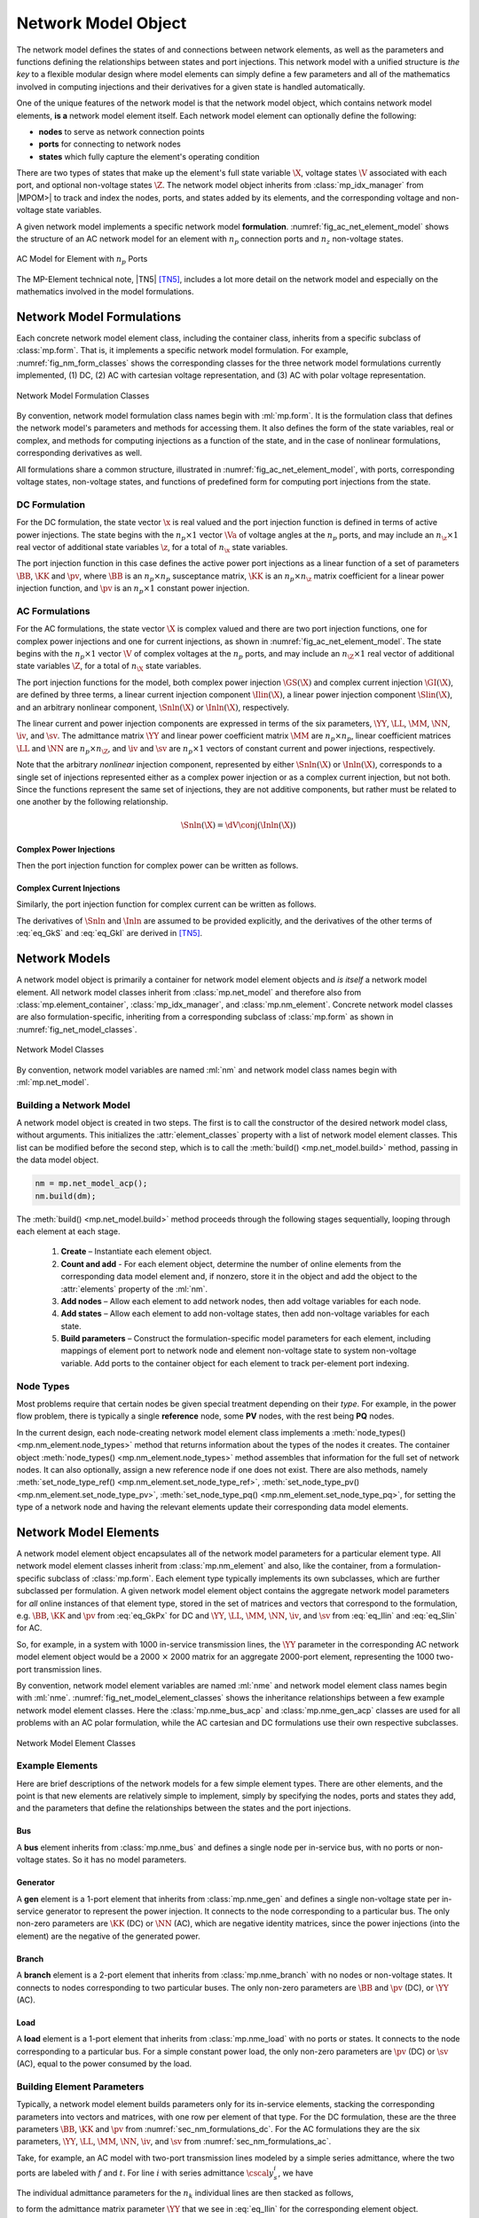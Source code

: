 .. _sec_net_model:

Network Model Object
====================

The network model defines the states of and connections between network elements, as well as the parameters and functions defining the relationships between states and port injections. This network model with a unified structure is *the key* to a flexible modular design where model elements can simply define a few parameters and all of the mathematics involved in computing injections and their derivatives for a given state is handled automatically.

One of the unique features of the network model is that the network model object, which contains network model elements, **is a** network model element itself. Each network model element can optionally define the following:

- **nodes** to serve as network connection points
- **ports** for connecting to network nodes
- **states** which fully capture the element's operating condition

There are two types of states that make up the element's full state variable :math:`\X`, voltage states :math:`\V` associated with each port, and optional non-voltage states :math:`\Z`. The network model object inherits from :class:`mp_idx_manager` from |MPOM>| to track and index the nodes, ports, and states added by its elements, and the corresponding voltage and non-voltage state variables.

A given network model implements a specific network model **formulation**.
:numref:`fig_ac_net_element_model` shows the structure of an AC network model for an element with :math:`n_p` connection ports and :math:`n_z` non-voltage states.

.. _fig_ac_net_element_model:
.. figure:: figures/mp-element-ac-model.*
   :alt: AC Model for Element with n_p Ports
   :align: center
   :width: 360px

   AC Model for Element with :math:`n_p` Ports

The MP-Element technical note, |TN5| [TN5]_, includes a lot more detail on the network model and especially on the mathematics involved in the model formulations.


.. _sec_net_model_formulations:

Network Model Formulations
--------------------------

Each concrete network model element class, including the container class, inherits from a specific subclass of :class:`mp.form`. That is, it implements a specific network model formulation. For example, :numref:`fig_nm_form_classes` shows the corresponding classes for the three network model formulations currently implemented, (1) DC, (2) AC with cartesian voltage representation, and (3) AC with polar voltage representation.

.. _fig_nm_form_classes:
.. figure:: figures/nm-form-classes.*
   :alt: Network Model Formulation Classes
   :align: center
   :width: 380px

   Network Model Formulation Classes

By convention, network model formulation class names begin with :ml:`mp.form`. It is the formulation class that defines the network model's parameters and methods for accessing them. It also defines the form of the state variables, real or complex, and methods for computing injections as a function of the state, and in the case of nonlinear formulations, corresponding derivatives as well.

All formulations share a common structure, illustrated in :numref:`fig_ac_net_element_model`, with ports, corresponding voltage states, non-voltage states, and functions of predefined form for computing port injections from the state.


.. _sec_nm_formulations_dc:

DC Formulation
^^^^^^^^^^^^^^

For the DC formulation, the state vector :math:`\x` is real valued and the port injection function is defined in terms of active power injections. The state begins with the :math:`n_p \times 1` vector :math:`\Va` of voltage angles at the :math:`n_p` ports, and may include an :math:`n_\z \times 1` real vector of additional state variables :math:`\z`, for a total of :math:`n_\x` state variables.

.. math::
   :label: eq_Xk_DC

   \x = \left[\begin{array}{c}
   \Va \\
   \z
   \end{array}\right]

The port injection function in this case defines the active power port injections as a linear function of a set of parameters :math:`\BB`, :math:`\KK` and :math:`\pv`, where :math:`\BB` is an :math:`n_p \times n_p` susceptance matrix, :math:`\KK` is an :math:`n_p \times n_\z` matrix coefficient for a linear power injection function, and :math:`\pv` is an :math:`n_p \times 1` constant power injection.

.. math::
   :label: eq_GkPx

   \gP(\x) &= \left[\begin{array}{cc}\BB & \KK\end{array}\right] \x + \pv \\
   &= \BB \Va + \KK \z + \pv

.. 
   \gP(\x) &= \left[\begin{array}{cc}\BB & \KK\end{array}\right] \x + \pv \\
   &= \BB \Va + \KK \z + \pv \\[2ex]
   \gP_\x & = \left[\begin{array}{cc}\BB & \KK\end{array}\right]


.. _sec_nm_formulations_ac:

AC Formulations
^^^^^^^^^^^^^^^

For the AC formulations, the state vector :math:`\X` is complex valued and there are two port injection functions, one for complex power injections and one for current injections, as shown in :numref:`fig_ac_net_element_model`. The state begins with the :math:`n_p \times 1` vector :math:`\V` of complex voltages at the :math:`n_p` ports, and may include an :math:`n_\Z \times 1` real vector of additional state variables :math:`\Z`, for a total of :math:`n_\X` state variables.

.. math::
   :label: eq_Xk_AC

   \X = \left[\begin{array}{c}
   \V \\
   \Z
   \end{array}\right]

The port injection functions for the model, both complex power injection :math:`\GS(\X)` and complex current injection :math:`\GI(\X)`, are defined by three terms, a linear current injection component :math:`\Ilin(\X)`, a linear power injection component :math:`\Slin(\X)`, and an arbitrary nonlinear component, :math:`\Snln(\X)` or :math:`\Inln(\X)`, respectively.

The linear current and power injection components are expressed in terms of the six parameters, :math:`\YY`, :math:`\LL`, :math:`\MM`, :math:`\NN`, :math:`\iv`, and :math:`\sv`. The admittance matrix :math:`\YY` and linear power coefficient matrix :math:`\MM` are :math:`n_p \times n_p`, linear coefficient matrices :math:`\LL` and :math:`\NN` are :math:`n_p \times n_\Z`, and :math:`\iv` and :math:`\sv` are :math:`n_p \times 1` vectors of constant current and power injections, respectively.

.. math::
   :label: eq_Ilin

   \Ilin(\X) &= \left[\begin{array}{cc}\YY & \LL\end{array}\right] \X + \iv \\
   &= \YY \V + \LL \Z + \iv

.. math::
   :label: eq_Slin

   \Slin(\X) &= \left[\begin{array}{cc}\MM & \NN\end{array}\right] \X + \sv \\
   &= \MM \V + \NN \Z + \sv

Note that the arbitrary *nonlinear* injection component, represented by either :math:`\Snln(\X)` or :math:`\Inln(\X)`, corresponds to a single set of injections represented either as a complex power injection or as a complex current injection, but not both. Since the functions represent the same set of injections, they are not additive components, but rather must be related to one another by the following relationship.

.. math::

   \Snln(\X) = \dV \conj{\left( \Inln(\X) \right)}

..
    We define :math:`\s(\X)` to be the power injection corresponding to the linear current term.

    .. math::
       :label: eq_SlinI

       \s(\X) = \dV \conj{\left( \Ilin(\X) \right)}

Complex Power Injections
''''''''''''''''''''''''

Then the port injection function for complex power can be written as follows.

.. math::
   :label: eq_GkS

   \GS(\X) &= \dV \conj{\left( \Ilin(\X) \right)} + \Slin(\X) + \Snln(\X) \\
   &= \dV \conj{\left( \YY \V + \LL \Z + \iv \right)} + \MM \V + \NN \Z + \sv + \Snln(\X)


Complex Current Injections
''''''''''''''''''''''''''

Similarly, the port injection function for complex current can be written as follows.

.. math::
   :label: eq_GkI

   \GI(\X) &= \Ilin(\X) + \cdiag{\Slin(\X)} \inVc + \Inln(\X) \\
   &= \YY \V + \LL \Z + \iv + \cdiag{\MM \V + \NN \Z + \sv} \inVc + \Inln(\X)

The derivatives of :math:`\Snln` and :math:`\Inln` are assumed to be provided explicitly, and the derivatives of the other terms of :eq:`eq_GkS` and :eq:`eq_GkI` are derived in [TN5]_.


Network Models
--------------

A network model object is primarily a container for network model element objects and *is itself* a network model element. All network model classes inherit from :class:`mp.net_model` and therefore also from :class:`mp.element_container`, :class:`mp_idx_manager`, and :class:`mp.nm_element`. Concrete network model classes are also formulation-specific, inheriting from a corresponding subclass of :class:`mp.form` as shown in :numref:`fig_net_model_classes`.

.. _fig_net_model_classes:
.. figure:: figures/net-model-classes.*
   :alt: Network Model Classes
   :align: center
   :width: 550px

   Network Model Classes

By convention, network model variables are named :ml:`nm` and network model class names begin with :ml:`mp.net_model`.


Building a Network Model
^^^^^^^^^^^^^^^^^^^^^^^^

A network model object is created in two steps. The first is to call the constructor of the desired network model class, without arguments. This initializes the :attr:`element_classes` property with a list of network model element classes. This list can be modified before the second step, which is to call the :meth:`build() <mp.net_model.build>` method, passing in the data model object.

.. _code_net_model_build:
.. code-block::

   nm = mp.net_model_acp();
   nm.build(dm);

The :meth:`build() <mp.net_model.build>` method proceeds through the following stages sequentially, looping through each element at each stage.

   1. **Create** – Instantiate each element object.
   2. **Count and add** - For each element object, determine the number of online elements from the corresponding data model element and, if nonzero, store it in the object and add the object to the :attr:`elements` property of the :ml:`nm`.
   3. **Add nodes** – Allow each element to add network nodes, then add voltage variables for each node.
   4. **Add states** – Allow each element to add non-voltage states, then add non-voltage variables for each state.
   5. **Build parameters** – Construct the formulation-specific model parameters for each element, including mappings of element port to network node and element non-voltage state to system non-voltage variable. Add ports to the container object for each element to track per-element port indexing.


Node Types
^^^^^^^^^^

Most problems require that certain nodes be given special treatment depending on their *type*. For example, in the power flow problem, there is typically a single **reference** node, some **PV** nodes, with the rest being **PQ** nodes.

In the current design, each node-creating network model element class implements a :meth:`node_types() <mp.nm_element.node_types>` method that returns information about the types of the nodes it creates. The container object :meth:`node_types() <mp.nm_element.node_types>` method assembles that information for the full set of network nodes. It can also optionally, assign a new reference node if one does not exist. There are also methods, namely :meth:`set_node_type_ref() <mp.nm_element.set_node_type_ref>`, :meth:`set_node_type_pv() <mp.nm_element.set_node_type_pv>`, :meth:`set_node_type_pq() <mp.nm_element.set_node_type_pq>`, for setting the type of a network node and having the relevant elements update their corresponding data model elements.


.. _sec_nm_element:

Network Model Elements
----------------------

A network model element object encapsulates all of the network model parameters for a particular element type. All network model element classes inherit from :class:`mp.nm_element` and also, like the container, from a formulation-specific subclass of :class:`mp.form`. Each element type typically implements its own subclasses, which are further subclassed per formulation. A given network model element object contains the aggregate network model parameters for *all* online instances of that element type, stored in the set of matrices and vectors that correspond to the formulation, e.g. :math:`\BB`, :math:`\KK` and :math:`\pv` from :eq:`eq_GkPx` for DC and :math:`\YY`, :math:`\LL`, :math:`\MM`, :math:`\NN`, :math:`\iv`, and :math:`\sv` from :eq:`eq_Ilin` and :eq:`eq_Slin` for AC.

So, for example, in a system with 1000 in-service transmission lines, the :math:`\YY` parameter in the corresponding AC network model element object would be a 2000 :math:`\times` 2000 matrix for an aggregate 2000-port element, representing the 1000 two-port transmission lines.

By convention, network model element variables are named :ml:`nme` and network model element class names begin with :ml:`nme`. :numref:`fig_net_model_element_classes` shows the inheritance relationships between a few example network model element classes. Here the :class:`mp.nme_bus_acp` and :class:`mp.nme_gen_acp` classes are used for all problems with an AC polar formulation, while the AC cartesian and DC formulations use their own respective subclasses.

.. _fig_net_model_element_classes:
.. figure:: figures/net-model-element-classes.*
   :alt: Network Model Element Classes
   :align: center

   Network Model Element Classes


Example Elements
^^^^^^^^^^^^^^^^

Here are brief descriptions of the network models for a few simple element types. There are other elements, and the point is that new elements are relatively simple to implement, simply by specifying the nodes, ports and states they add, and the parameters that define the relationships between the states and the port injections.

Bus
'''

A **bus** element inherits from :class:`mp.nme_bus` and defines a single node per in-service bus, with no ports or non-voltage states. So it has no model parameters.


Generator
'''''''''

A **gen** element is a 1-port element that inherits from :class:`mp.nme_gen` and defines a single non-voltage state per in-service generator to represent the power injection. It connects to the node corresponding to a particular bus. The only non-zero parameters are :math:`\KK` (DC) or :math:`\NN` (AC), which are negative identity matrices, since the power injections (into the element) are the negative of the generated power.


Branch
''''''

A **branch** element is a 2-port element that inherits from :class:`mp.nme_branch` with no nodes or non-voltage states. It connects to nodes corresponding to two  particular buses. The only non-zero parameters are :math:`\BB` and :math:`\pv` (DC), or :math:`\YY` (AC).


Load
''''

A **load** element is a 1-port element that inherits from :class:`mp.nme_load` with no ports or states. It connects to the node corresponding to a particular bus. For a simple constant power load, the only non-zero parameters are :math:`\pv` (DC) or :math:`\sv` (AC), equal to the power consumed by the load.


Building Element Parameters
^^^^^^^^^^^^^^^^^^^^^^^^^^^

Typically, a network model element builds parameters only for its in-service elements, stacking the corresponding parameters into vectors and matrices, with one row per element of that type. For the DC formulation, these are the three parameters :math:`\BB`, :math:`\KK` and :math:`\pv` from :numref:`sec_nm_formulations_dc`. For the AC formulations they are the six parameters, :math:`\YY`, :math:`\LL`, :math:`\MM`, :math:`\NN`, :math:`\iv`, and :math:`\sv` from :numref:`sec_nm_formulations_ac`.

Take, for example, an AC model with two-port transmission lines modeled by a simple series admittance, where the two ports are labeled with :math:`f` and :math:`t`. For line :math:`i` with series admittance :math:`\cscal{y}^i_s`, we have

.. math::
   :label: eq_single_line_y

   \left[\begin{array}{c}
   \cscal{i}^i_f \\
   \cscal{i}^i_t
   \end{array}\right]
   = \left[\begin{array}{cc}
   \cscal{y}^i_s & -\cscal{y}^i_s \\
   -\cscal{y}^i_s & \cscal{y}^i_s
   \end{array}\right]
   \left[\begin{array}{c}
   \cscal{v}^i_f \\
   \cscal{v}^i_t
   \end{array}\right].

The individual admittance parameters for the :math:`n_k` individual lines are then stacked as follows,

.. math::
   :label: eq_stack_y

   \cmat{Y}_s = \left[\begin{array}{cccc}
        \cscal{y}^1_s & & & \\
        & \cscal{y}^2_s & &\\
         &  & \ddots &  \\
        & & & \cscal{y}^{n_k}_s \\
        \end{array}\right],

to form the admittance matrix parameter :math:`\YY` that we see in :eq:`eq_Ilin` for the corresponding element object.

.. math::
   :label: eq_all_lines_y2

   \YY = \left[\begin{array}{cc}
   \cmat{Y}_s & -\cmat{Y}_s \\
   -\cmat{Y}_s & \cmat{Y}_s
   \end{array}\right]

Stacking the individual port current and voltage variables,

.. math::
   :label: eq_stackiv

   \cvec{i}_f = \left[\begin{array}{c}
        \cscal{i}^1_f \\
        \cscal{i}^2_f \\
        \vdots \\
        \cscal{i}^{n_k}_f \\
        \end{array}\right], \;
   \cvec{i}_t = \left[\begin{array}{c}
        \cscal{i}^1_t \\
        \cscal{i}^2_t \\
        \vdots \\
        \cscal{i}^{n_k}_t \\
        \end{array}\right], \;
   \cvec{v}_f = \left[\begin{array}{c}
        \cscal{v}^1_f \\
        \cscal{v}^2_f \\
        \vdots \\
        \cscal{v}^{n_k}_f \\
        \end{array}\right], \;
   \cvec{v}_t = \left[\begin{array}{c}
        \cscal{v}^1_t \\
        \cscal{v}^2_t \\
        \vdots \\
        \cscal{v}^{n_k}_t \\
        \end{array}\right],

results in the port injection currents from :eq:`eq_GkI` for this aggregate element taking the form

.. math::
   :label: eq_all_lines_y

   \GI(\X) &= \Ilin(\X) = \left[\begin{array}{c}
   \cvec{i}_f \\
   \cvec{i}_t
   \end{array}\right]
   = \YY
   \left[\begin{array}{c}
   \cvec{v}_f \\
   \cvec{v}_t
   \end{array}\right]
   = \YY \V.

When building its parameters, each network model element object also defines an element-node incidence matrix :math:`C` for each of its ports and an element-variable incidence matrix :math:`D` for each non-voltage states. For example, a transmission line element would define two :math:`C` matrices, one mapping branches to their corresponding *from* bus and the other to their corresponding *to* bus.


Aggregation
^^^^^^^^^^^

Since the model parameters are consistent across all network model elements for a given formulation, and the connectivity of the elements is captured in the :math:`C` and :math:`D` incidence matrices for each element type, the network model object can assemble the parameters from all elements into a single aggregate network model characterized by parameters of the same form. This aggregate model can then be used to compute port or node injections from the aggregate system state, as well as any needed derivatives of these injection functions.

For more details on how the aggregation is done, see [TN5]_.


.. [TN5] R. D. Zimmerman, “MP-Element: A Unified |MATPOWER| Element Model,” |TN5|, October 2020. Available: https://matpower.org/docs/TN5-MP-Element.pdf
